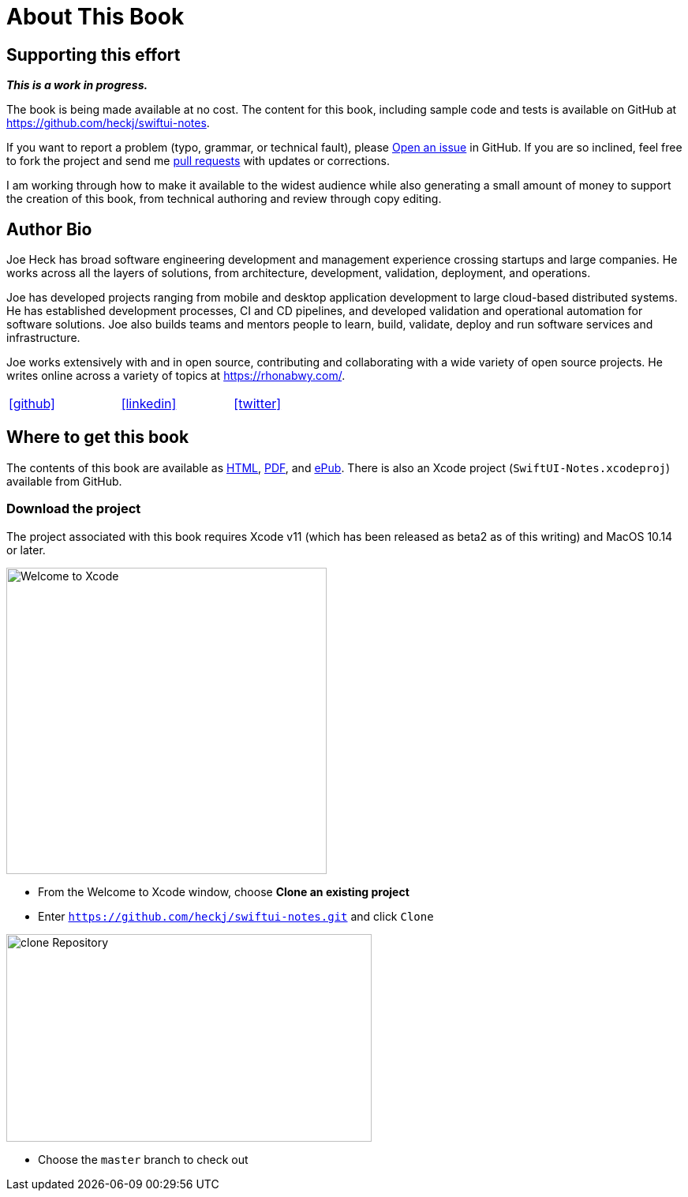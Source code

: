 [#aboutthisbook]
= About This Book

== Supporting this effort

**_This is a work in progress._**

The book is being made available at no cost.
The content for this book, including sample code and tests is available on GitHub at https://github.com/heckj/swiftui-notes.

If you want to report a problem (typo, grammar, or technical fault), please https://github.com/heckj/swiftui-notes/issues/new/choose[Open an issue] in GitHub.
If you are so inclined, feel free to fork the project and send me https://github.com/heckj/swiftui-notes/compare?expand=1[pull requests] with updates or corrections.

I am working through how to make it available to the widest audience while also generating a small amount of money to support the creation of this book, from technical authoring and review through copy editing.

== Author Bio

Joe Heck has broad software engineering development and management experience crossing startups and large companies.
He works across all the layers of solutions, from architecture, development, validation, deployment, and operations.

Joe has developed projects ranging from mobile and desktop application development to large cloud-based distributed systems.
He has established development processes, CI and CD pipelines, and developed validation and operational automation for software solutions.
Joe also builds teams and mentors people to learn, build, validate, deploy and run software services and infrastructure.

Joe works extensively with and in open source, contributing and collaborating with a wide variety of open source projects.
He writes online across a variety of topics at https://rhonabwy.com/.

[cols="3*^",frame=none,grid=none,width=50%]
|===
.^| https://github.com/heckj[icon:github[size=2x]]
.^| https://www.linkedin.com/in/josephheck/[icon:linkedin[size=2x]]
.^| http://twitter.com/heckj[icon:twitter[size=2x]]
|===

== Where to get this book

The contents of this book are available as https://heckj.github.io/swiftui-notes/[HTML], https://heckj.github.io/swiftui-notes/using-combine-book.pdf[PDF], and https://heckj.github.io/swiftui-notes/using-combine-book.epub[ePub].
There is also an Xcode project (`SwiftUI-Notes.xcodeproj`) available from GitHub.

=== Download the project

The project associated with this book requires Xcode v11 (which has been released as beta2 as of this writing) and MacOS 10.14 or later.

image::welcomeToXcode.png[Welcome to Xcode,406,388]

* From the Welcome to Xcode window, choose **Clone an existing project**
* Enter `https://github.com/heckj/swiftui-notes.git` and click `Clone`

image::cloneRepository.png[clone Repository,463,263]

* Choose the `master` branch to check out
